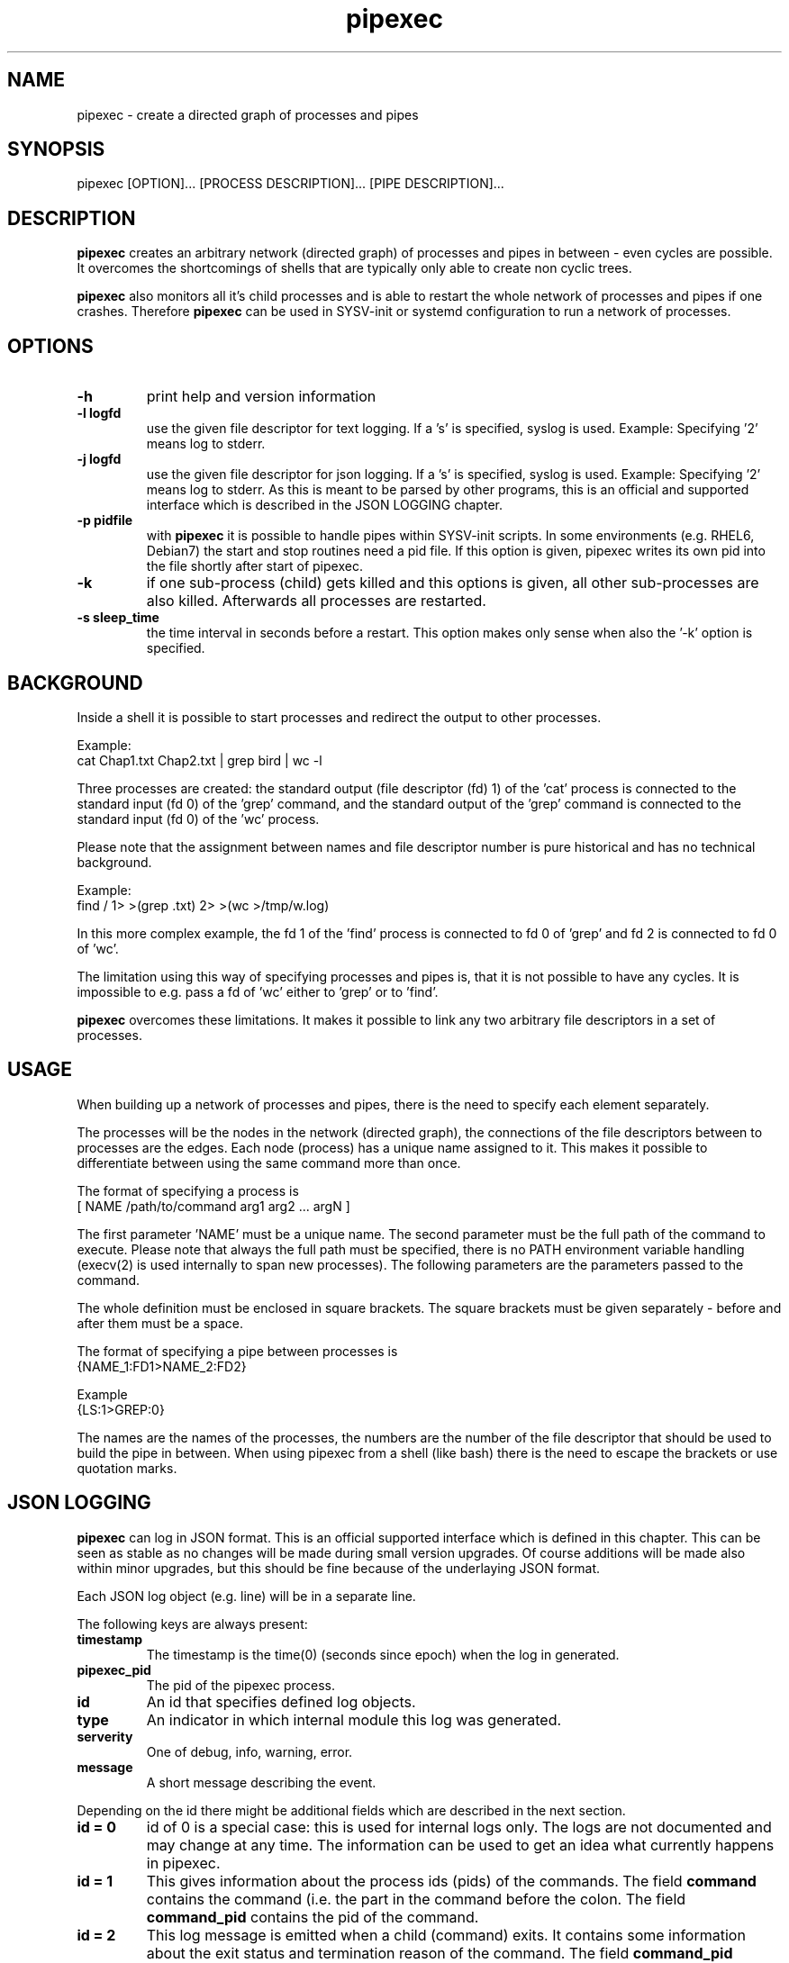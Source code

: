 .\" 
.\" Man page for pipexec
.\"
.\" Copyright 2015,2022 by Andreas Florath
.\" For license, see the 'LICENSE' file.
.\" SPDX-License-Identifier: GPL-2.0-or-later
.\"
.TH pipexec 1 2022-07-18 "User Commands" "User Commands"
.SH NAME
pipexec \- create a directed graph of processes and pipes
.SH SYNOPSIS
pipexec [OPTION]... [PROCESS DESCRIPTION]... [PIPE DESCRIPTION]...
.SH DESCRIPTION
.B pipexec
creates an arbitrary network (directed graph) of processes and pipes
in between - even cycles are possible.  It overcomes the shortcomings
of shells that are typically only able to create non cyclic trees.
.P
.B pipexec
also monitors all it's child processes and is able to restart the
whole network of processes and pipes if one crashes.
Therefore
.B pipexec
can be used in SYSV-init or systemd configuration to run a network of
processes.
.SH OPTIONS
.TP
\fB\-h\fR
print help and version information
.TP
\fB\-l logfd\fR
use the given file descriptor for text logging.  If a 's' is specified,
syslog is used.  Example: Specifying '2' means log to stderr.
.TP
\fB\-j logfd\fR
use the given file descriptor for json logging.  If a 's' is specified,
syslog is used.  Example: Specifying '2' means log to stderr.
As this is meant to be parsed by other programs, this is an official and
supported interface which is described in the JSON LOGGING chapter.
.TP
\fB\-p pidfile\fR
with
.B pipexec
it is possible to handle pipes within SYSV-init scripts.  In some
environments (e.g. RHEL6, Debian7) the start and stop routines need a
pid file.  If this option is given, pipexec writes its own pid into the
file shortly after start of pipexec.
.TP
\fB\-k\fR
if one sub-process (child) gets killed and this options is given, all
other sub-processes are also killed.  Afterwards all processes are
restarted.
.TP
\fB\-s sleep_time\fR
the time interval in seconds before a restart.  This option makes only
sense when also the '\-k' option is specified.
.SH BACKGROUND
Inside a shell it is possible to start processes and redirect the
output to other processes.
.P
Example:
.nf
    cat Chap1.txt Chap2.txt | grep bird | wc \-l
.fi
.P
Three processes are created: the standard output (file descriptor (fd)
1) of the 'cat' process is connected to the standard input (fd 0) of
the 'grep' command, and the standard output of the 'grep' command is
connected to the standard input (fd 0) of the 'wc' process.
.P
Please note that the assignment between names and file descriptor
number is pure historical and has no technical background.
.P
Example:
.nf
    find / 1> >(grep .txt) 2> >(wc >/tmp/w.log)
.fi
.P
In this more complex example, the fd 1 of the 'find' process is
connected to fd 0 of 'grep' and fd 2 is connected to fd 0 of 'wc'.
.P
The limitation using this way of specifying processes and pipes is,
that it is not possible to have any cycles.  It is impossible to
e.g. pass a fd of 'wc' either to 'grep' or to 'find'.
.P
.B pipexec
overcomes these limitations.  It makes it possible to link any two
arbitrary file descriptors in a set of processes.
.SH USAGE
When building up a network of processes and pipes, there is the need to
specify each element separately.
.P
The processes will be the nodes in the network (directed graph), the
connections of the file descriptors between to processes are the
edges.  Each node (process) has a unique name assigned to it.  This
makes it possible to differentiate between using the same command more
than once.
.P
The format of specifying a process is
.nf
    [ NAME /path/to/command arg1 arg2 ... argN ]
.fi
.P
The first parameter 'NAME' must be a unique name.  The second
parameter must be the full path of the command to execute.  Please
note that always the full path must be specified, there is no PATH
environment variable handling (execv(2) is used internally to span new
processes).  The following parameters are the parameters passed to the
command.
.P
The whole definition must be enclosed in square brackets.  The square
brackets must be given separately - before and after them must be a
space.
.P
The format of specifying a pipe between processes is
.nf
    {NAME_1:FD1>NAME_2:FD2}
.fi
.P
Example
.nf
    {LS:1>GREP:0}
.fi
.P
The names are the names of the processes, the numbers are the number
of the file descriptor that should be used to build the pipe in
between.  When using pipexec from a shell (like bash) there is the
need to escape the brackets or use quotation marks.
.SH JSON LOGGING
.B pipexec
can log in JSON format. This is an official supported interface which is
defined in this chapter. This can be seen as stable as no changes will
be made during small version upgrades. Of course additions will be made
also within minor upgrades, but this should be fine because of the underlaying
JSON format.
.P
Each JSON log object (e.g. line) will be in a separate line.
.P
The following keys are always present:
.TP
\fBtimestamp\fR
The timestamp is the time(0) (seconds since epoch) when the log in generated.
.TP
\fBpipexec_pid\fR
The pid of the pipexec process.
.TP
\fBid\fR
An id that specifies defined log objects.
.TP
\fBtype\fR
An indicator in which internal module this log was generated.
.TP
\fBserverity\fR
One of debug, info, warning, error.
.TP
\fBmessage\fR
A short message describing the event.
.P
Depending on the id there might be additional fields which are described
in the next section.
.TP
\fBid = 0\fR
id of 0 is a special case: this is used for internal logs only. The
logs are not documented and may change at any time. The information
can be used to get an idea what currently happens in pipexec.
.TP
\fBid = 1\fR
This gives information about the process ids (pids) of the commands.
The field \fBcommand\fR contains the command (i.e. the part in the command
before the colon. The field \fBcommand_pid\fR contains the pid of the
command.
.TP
\fBid = 2\fR
This log message is emitted when a child (command) exits. It contains some
information about the exit status and termination reason of the command.
The field \fBcommand_pid\fR contains the pid of the command which just
terminated. The field \fBstatus\fR is the value which is set by
\fBwaitpid(2)\fR. \fBnormal_exit\fR, \fBchild_status\fR and
\fBchild_signaled\fR are \fBWIFEXITED\fR, \fBWEXITSTATUS\fR and
\fBWIFSIGNALED\fR of the status respectively.
.SH RETURN
pipexec returns 1 if any of the child processes fails else 0 is
returned.
.SH EXAMPLES
The shell command
.nf
    cat Chap1.txt Chap2.txt | grep bird | wc \-l
.fi
.P
is equivalent to
.nf
    pipexec [ CAT /bin/cat Chap1.txt Chap2.txt ] \\
      [ GREP /usr/bin/grep bird ] [ WC /usr/bin/wc \-l ] \\
      "{CAT:1>GREP:0}" "{GREP:1>WC:0}"
.fi
.P
The pipexec equivalent is longer and more complex in this example.
But pipexec can build cycles that are impossible within a shell:
.nf
    pipexec [ A /bin/cmd1 ] [ B /bin/cmd2 ] "{A:1>B:0}" "{B:1>A:0}"
.fi
.P
When using json log, you get output like:
.nf
{"timestamp":1655706460,"pipexec_pid":42850,"id":1,"type":"exec","serverity":"info","message":"New child forked","command":"A","command_pid":"42851"}
{"timestamp":1655706886,"pipexec_pid":42869,"id":2,"type":"tracing","serverity":"info","message":"child exit","command_pid":"42870","status":"1","normal_exit":"1","child_status":"1","child_signaled":"0"}
.fi
.P
For more examples see the ptee(1) and peet(1) man pages.
.SH "SEE ALSO"
.BR bash(1),
.BR ptee(1),
.BR peet(1),
.BR execv(2)
.SH AUTHOR
Written by Andreas Florath (andreas@florath.net)
.SH COPYRIGHT
Copyright \(co 2015,2022 by Andreas Florath (andreas@florath.net).
License GPLv2+: GNU GPL version 2 or later <http://gnu.org/licenses/gpl.html>.
